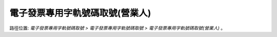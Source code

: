 .. _電子發票專用字軌號碼取號(營業人):

電子發票專用字軌號碼取號(營業人)
...............................................................................

路徑位置: *電子發票專用字軌號碼取號 > 電子發票專用字軌號碼取號 > 電子發票專用字軌號碼取號(營業人)* 。

.. todo::

    待續中。
